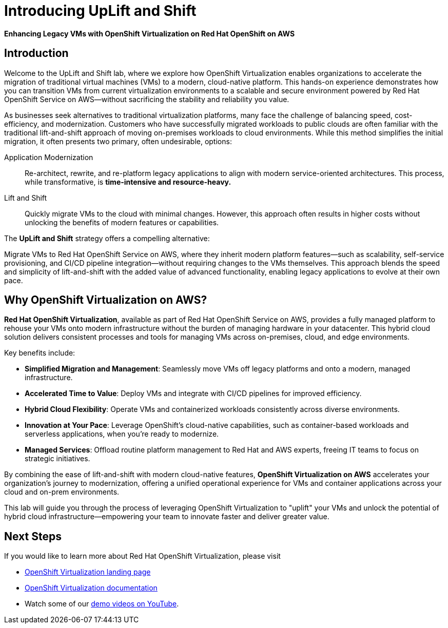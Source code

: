 = Introducing UpLift and Shift

*Enhancing Legacy VMs with OpenShift Virtualization on Red Hat OpenShift on AWS*

== Introduction

Welcome to the UpLift and Shift lab, where we explore how OpenShift Virtualization enables organizations to accelerate the migration of traditional virtual machines (VMs) to a modern, cloud-native platform.
This hands-on experience demonstrates how you can transition VMs from current virtualization environments to a scalable and secure environment powered by Red Hat OpenShift Service on AWS—without sacrificing the stability and reliability you value.

As businesses seek alternatives to traditional virtualization platforms, many face the challenge of balancing speed, cost-efficiency, and modernization.
Customers who have successfully migrated workloads to public clouds are often familiar with the traditional lift-and-shift approach of moving on-premises workloads to cloud environments.
While this method simplifies the initial migration, it often presents two primary, often undesirable, options:

Application Modernization::
Re-architect, rewrite, and re-platform legacy applications to align with modern service-oriented architectures.
This process, while transformative, is *time-intensive and resource-heavy.*

Lift and Shift::
Quickly migrate VMs to the cloud with minimal changes.
However, this approach often results in higher costs without unlocking the benefits of modern features or capabilities.

The *UpLift and Shift* strategy offers a compelling alternative:

Migrate VMs to Red Hat OpenShift Service on AWS, where they inherit modern platform features—such as scalability, self-service provisioning, and CI/CD pipeline integration—without requiring changes to the VMs themselves.
This approach blends the speed and simplicity of lift-and-shift with the added value of advanced functionality, enabling legacy applications to evolve at their own pace.

== Why OpenShift Virtualization on AWS?

*Red Hat OpenShift Virtualization*, available as part of Red Hat OpenShift Service on AWS, provides a fully managed platform to rehouse your VMs onto modern infrastructure without the burden of managing hardware in your datacenter.
This hybrid cloud solution delivers consistent processes and tools for managing VMs across on-premises, cloud, and edge environments.

Key benefits include:

* *Simplified Migration and Management*: Seamlessly move VMs off legacy platforms and onto a modern, managed infrastructure.
* *Accelerated Time to Value*: Deploy VMs and integrate with CI/CD pipelines for improved efficiency.
* *Hybrid Cloud Flexibility*: Operate VMs and containerized workloads consistently across diverse environments.
* *Innovation at Your Pace*: Leverage OpenShift's cloud-native capabilities, such as container-based workloads and serverless applications, when you're ready to modernize.
* *Managed Services*: Offload routine platform management to Red Hat and AWS experts, freeing IT teams to focus on strategic initiatives.

By combining the ease of lift-and-shift with modern cloud-native features, *OpenShift Virtualization on AWS* accelerates your organization's journey to modernization, offering a unified operational experience for VMs and container applications across your cloud and on-prem environments.

This lab will guide you through the process of leveraging OpenShift Virtualization to "uplift" your VMs and unlock the potential of hybrid cloud infrastructure—empowering your team to innovate faster and deliver greater value.

== Next Steps

If you would like to learn more about Red Hat OpenShift Virtualization, please visit

* https://www.redhat.com/en/technologies/cloud-computing/openshift/virtualization[OpenShift Virtualization landing page]
* https://docs.openshift.com/rosa/virt/getting_started/virt-getting-started.html[OpenShift Virtualization documentation^]
* Watch some of our https://www.youtube.com/watch?v=7EpmmUIhQ7c[demo videos on YouTube^].

